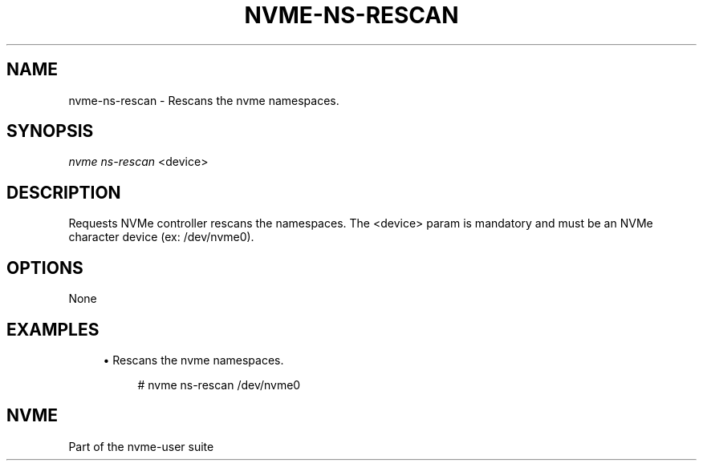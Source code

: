 '\" t
.\"     Title: nvme-ns-rescan
.\"    Author: [FIXME: author] [see http://www.docbook.org/tdg5/en/html/author]
.\" Generator: DocBook XSL Stylesheets vsnapshot <http://docbook.sf.net/>
.\"      Date: 01/30/2023
.\"    Manual: NVMe Manual
.\"    Source: NVMe
.\"  Language: English
.\"
.TH "NVME\-NS\-RESCAN" "1" "01/30/2023" "NVMe" "NVMe Manual"
.\" -----------------------------------------------------------------
.\" * Define some portability stuff
.\" -----------------------------------------------------------------
.\" ~~~~~~~~~~~~~~~~~~~~~~~~~~~~~~~~~~~~~~~~~~~~~~~~~~~~~~~~~~~~~~~~~
.\" http://bugs.debian.org/507673
.\" http://lists.gnu.org/archive/html/groff/2009-02/msg00013.html
.\" ~~~~~~~~~~~~~~~~~~~~~~~~~~~~~~~~~~~~~~~~~~~~~~~~~~~~~~~~~~~~~~~~~
.ie \n(.g .ds Aq \(aq
.el       .ds Aq '
.\" -----------------------------------------------------------------
.\" * set default formatting
.\" -----------------------------------------------------------------
.\" disable hyphenation
.nh
.\" disable justification (adjust text to left margin only)
.ad l
.\" -----------------------------------------------------------------
.\" * MAIN CONTENT STARTS HERE *
.\" -----------------------------------------------------------------
.SH "NAME"
nvme-ns-rescan \- Rescans the nvme namespaces\&.
.SH "SYNOPSIS"
.sp
.nf
\fInvme ns\-rescan\fR <device>
.fi
.SH "DESCRIPTION"
.sp
Requests NVMe controller rescans the namespaces\&. The <device> param is mandatory and must be an NVMe character device (ex: /dev/nvme0)\&.
.SH "OPTIONS"
.sp
None
.SH "EXAMPLES"
.sp
.RS 4
.ie n \{\
\h'-04'\(bu\h'+03'\c
.\}
.el \{\
.sp -1
.IP \(bu 2.3
.\}
Rescans the nvme namespaces\&.
.sp
.if n \{\
.RS 4
.\}
.nf
# nvme ns\-rescan /dev/nvme0
.fi
.if n \{\
.RE
.\}
.RE
.SH "NVME"
.sp
Part of the nvme\-user suite
